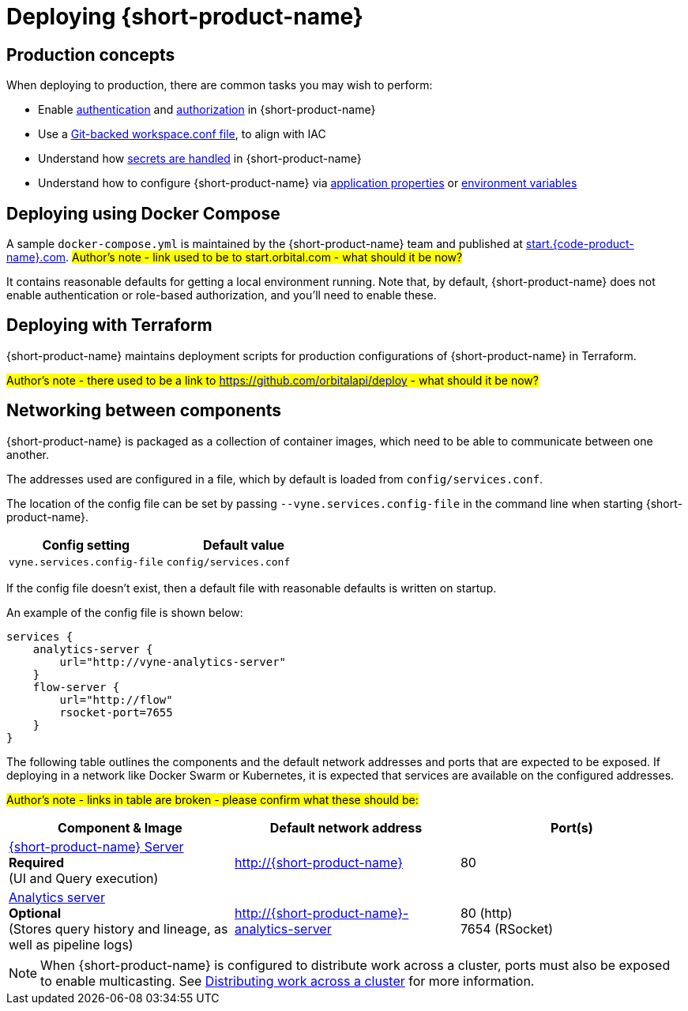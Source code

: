 = Deploying {short-product-name}
:description: How to deploy {short-product-name} to production

== Production concepts

When deploying to production, there are common tasks you may wish to perform:

* Enable xref:deploying:authentication.adoc[authentication] and xref:deploying:authorization.adoc[authorization] in {short-product-name}
* Use a xref:workspace:overview.adoc#reading-workspace-conf-from-git[Git-backed workspace.conf file], to align with IAC
* Understand how xref:deploying:managing-secrets.adoc[secrets are handled] in {short-product-name}
* Understand how to configure {short-product-name} via xref:deploying:configuring.adoc#docker[application properties] or xref:deploying:configuring.adoc#passing-{short-product-name}-application-configuration[environment variables]

== Deploying using Docker Compose

A sample `docker-compose.yml` is maintained by the {short-product-name} team and published at https://start.{code-product-name}.com[start.{code-product-name}.com]. 
#Author's note - link used to be to start.orbital.com - what should it be now?#

It contains reasonable defaults for getting a local environment running.  Note that, by default, {short-product-name} does not enable
authentication or role-based authorization, and you'll need to enable these.

== Deploying with Terraform

{short-product-name} maintains deployment scripts for production configurations of {short-product-name} in Terraform.

// These are available https://github.com/{short-product-name}api/deploy[here].

#Author's note - there used to be a link to https://github.com/orbitalapi/deploy - what should it be now?#

== Networking between components

{short-product-name} is packaged as a collection of container images, which need to be able to communicate between one another.

The addresses used are configured in a file, which by default is loaded from  `config/services.conf`.

The location of the config file can be set by passing `--vyne.services.config-file` in the command line when starting {short-product-name}.

|===
| Config setting | Default value

| `vyne.services.config-file`
| `config/services.conf`
|===

If the config file doesn't exist, then a default file with reasonable defaults is written on startup.

An example of the config file is shown below:

[,hocon]
----
services {
    analytics-server {
        url="http://vyne-analytics-server"
    }
    flow-server {
        url="http://flow"
        rsocket-port=7655
    }
}
----

The following table outlines the components and the default network addresses and ports that are
expected to be exposed.  If deploying in a network like Docker Swarm or Kubernetes, it is expected
that services are available on the configured addresses.

#Author's note - links in table are broken - please confirm what these should be:#

|===
| Component & Image | Default network address | Port(s)

| https://hub.docker.com/r/{code-product-name}/{short-product-name}[{short-product-name} Server] +
*Required* +
(UI and Query execution)
| http://{short-product-name}
| 80

| https://hub.docker.com/r/{code-product-name}/analytics-server[Analytics server] +
*Optional* +
(Stores query history and lineage, as well as pipeline logs)
| http://{short-product-name}-analytics-server
| 80 (http) +
7654 (RSocket)

| https://hub.docker/com/r/{code-product-name}/stream-server[Stream server] 
*Optional* +
Executes long-lived data streams
| http://stream-server
|===

NOTE: When {short-product-name} is configured to distribute work across a cluster, ports must also be exposed to enable multicasting. See xref:distributing-work-on-a-cluster.adoc[Distributing work across a cluster] for more information.
